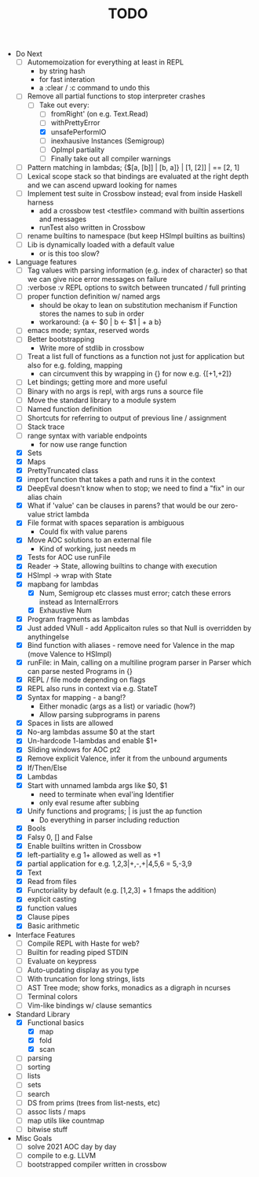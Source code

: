 #+TITLE: TODO

- Do Next
  - [ ] Automemoization for everything at least in REPL
    - by string hash
    - for fast interation
    - a :clear / :c command to undo this
  - [-] Remove all partial functions to stop interpreter crashes
    - [-] Take out every:
      - [ ] fromRight' (on e.g. Text.Read)
      - [ ] withPrettyError
      - [X] unsafePerformIO
      - [ ] inexhausive Instances (Semigroup)
      - [ ] OpImpl partiality
      - [ ] Finally take out all compiler warnings
  - [ ] Pattern matching in lambdas; {$[a, [b]] | [b, a]} | [1, [2]] | == [2, 1]
  - [ ] Lexical scope stack so that bindings are evaluated at the right depth and we can ascend upward looking for names
  - [ ] Implement test suite in Crossbow instead; eval from inside Haskell harness
    - add a crossbow test <testfile> command with builtin assertions and messages
    - runTest also written in Crossbow
  - [ ] rename builtins to namespace (but keep HSImpl builtins as builtins)
  - [ ] Lib is dynamically loaded with a default value
    - or is this too slow?
- Language features
  - [ ] Tag values with parsing information (e.g. index of character) so that we can give nice error messages on failure
  - [ ] :verbose :v REPL options to switch between truncated / full printing
  - [ ] proper function definition w/ named args
    - should be okay to lean on substitution mechanism if Function stores the names to sub in order
    - workaround: {a <- $0 | b <- $1 | + a b}
  - [ ] emacs mode; syntax, reserved words
  - [ ] Better bootstrapping
    - Write more of stdlib in crossbow
  - [ ] Treat a list full of functions as a function not just for application but also for e.g. folding, mapping
    - can circumvent this by wrapping in {} for now e.g. {[+1,+2]}
  - [ ] Let bindings; getting more and more useful
  - [ ] Binary with no args is repl, with args runs a source file
  - [ ] Move the standard library to a module system
  - [ ] Named function definition
  - [ ] Shortcuts for referring to output of previous line / assignment
  - [ ] Stack trace
  - [ ] range syntax with variable endpoints
    - for now use range function
  - [X] Sets
  - [X] Maps
  - [X] PrettyTruncated class
  - [X] import function that takes a path and runs it in the context
  - [X] DeepEval doesn't know when to stop; we need to find a "fix" in our alias chain
  - [X] What if 'value' can be clauses in parens? that would be our zero-value strict lambda
  - [X] File format with spaces separation is ambiguous
    - Could fix with value parens
  - [X] Move AOC solutions to an external file
    - Kind of working, just needs m
  - [X] Tests for AOC use runFile
  - [X] Reader -> State, allowing builtins to change with execution
  - [X] HSImpl -> wrap with State
  - [X] mapbang for lambdas
    - [X] Num, Semigroup etc classes must error; catch these errors instead as InternalErrors
    - [X] Exhaustive Num
  - [X] Program fragments as lambdas
  - [X] Just added VNull - add Applicaiton rules so that Null is overridden by anythingelse
  - [X] Bind function with aliases - remove need for Valence in the map (move Valence to HSImpl)
  - [X] runFile: in Main, calling on a multiline program parser in Parser which can parse nested Programs in {}
  - [X] REPL / file mode depending on flags
  - [X] REPL also runs in context via e.g. StateT
  - [X] Syntax for mapping - a bang!?
    - Either monadic (args as a list) or variadic (how?)
    - Allow parsing subprograms in parens
  - [X] Spaces in lists are allowed
  - [X] No-arg lambdas assume $0 at the start
  - [X] Un-hardcode 1-lambdas and enable $1+
  - [X] Sliding windows for AOC pt2
  - [X] Remove explicit Valence, infer it from the unbound arguments
  - [X] If/Then/Else
  - [X] Lambdas
  - [X] Start with unnamed lambda args like $0, $1
    - need to terminate when eval'ing Identifier
    - only eval resume after subbing
  - [X] Unify functions and programs; | is just the ap function
    - Do everything in parser including reduction
  - [X] Bools
  - [X] Falsy 0, [] and False
  - [X] Enable builtins written in Crossbow
  - [X] left-partiality e.g 1+ allowed as well as +1
  - [X] partial application for e.g. 1,2,3|+,-,+|4,5,6 = 5,-3,9
  - [X] Text
  - [X] Read from files
  - [X] Functoriality by default (e.g. [1,2,3] + 1 fmaps the addition)
  - [X] explicit casting
  - [X] function values
  - [X] Clause pipes
  - [X] Basic arithmetic
- Interface Features
  - [ ] Compile REPL with Haste for web?
  - [ ] Builtin for reading piped STDIN
  - [ ] Evaluate on keypress
  - [ ] Auto-updating display as you type
  - [ ] With truncation for long strings, lists
  - [ ] AST Tree mode; show forks, monadics as a digraph in ncurses
  - [ ] Terminal colors
  - [ ] Vim-like bindings w/ clause semantics
- Standard Library
  - [X] Functional basics
    - [X] map
    - [X] fold
    - [X] scan
  - [ ] parsing
  - [ ] sorting
  - [ ] lists
  - [ ] sets
  - [ ] search
  - [ ] DS from prims (trees from list-nests, etc)
  - [ ] assoc lists / maps
  - [ ] map utils like countmap
  - [ ] bitwise stuff
- Misc Goals
  - [-] solve 2021 AOC day by day
  - [ ] compile to e.g. LLVM
  - [ ] bootstrapped compiler written in crossbow

